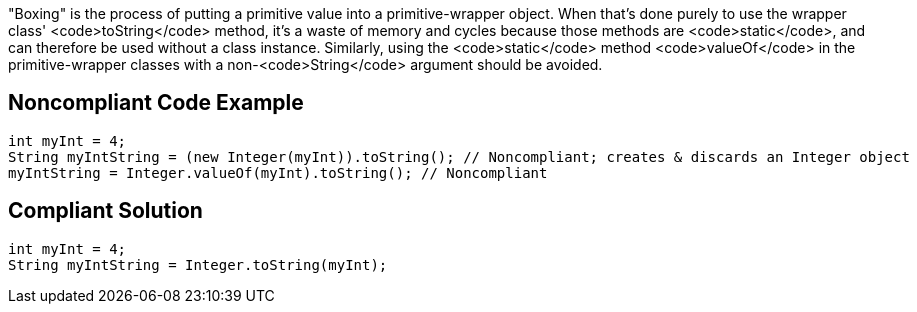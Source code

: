 "Boxing" is the process of putting a primitive value into a primitive-wrapper object. When that's done purely to use the wrapper class' <code>toString</code> method, it's a waste of memory and cycles because those methods are <code>static</code>, and can therefore be used without a class instance. Similarly, using the <code>static</code> method <code>valueOf</code> in the primitive-wrapper classes with a non-<code>String</code> argument should be avoided.


== Noncompliant Code Example

----
int myInt = 4;
String myIntString = (new Integer(myInt)).toString(); // Noncompliant; creates & discards an Integer object
myIntString = Integer.valueOf(myInt).toString(); // Noncompliant
----


== Compliant Solution

----
int myInt = 4;
String myIntString = Integer.toString(myInt);
----


